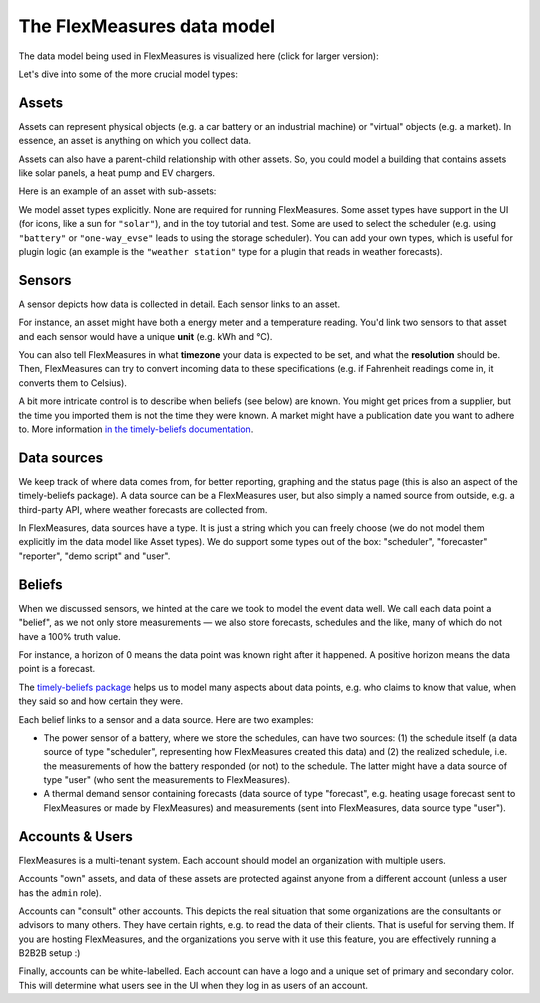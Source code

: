 .. _datamodel:

The FlexMeasures data model 
=============================

The data model being used in FlexMeasures is visualized here (click for larger version):

.. image:: https://raw.githubusercontent.com/FlexMeasures/screenshots/main/architecture/FlexMeasures-NewDataModel.png
    :target: https://raw.githubusercontent.com/FlexMeasures/screenshots/main/architecture/FlexMeasures-NewDataModel.png
    :align: center
..    :scale: 40%


Let's dive into some of the more crucial model types:


Assets
---------

Assets can represent physical objects (e.g. a car battery or an industrial machine) or "virtual" objects (e.g. a market).
In essence, an asset is anything on which you collect data.

Assets can also have a parent-child relationship with other assets.
So, you could model a building that contains assets like solar panels, a heat pump and EV chargers.

Here is an example of an asset with sub-assets:

.. mermaid::

    flowchart TD
        A[Grid] <--> B(Campus)
        B <--> C(Site 1)
        B <--> D(Site 2)

        C <--> E[PV]
        C <--> F[Battery]

        D <--> G[PV]
        D <--> H[Battery]
        D <--> I["Charge<br>Point"]

We model asset types explicitly. None are required for running FlexMeasures. Some asset types have support in the UI (for icons, like a sun for ``"solar"``), and in the toy tutorial and test. Some are used to select the scheduler (e.g. using ``"battery"`` or ``"one-way_evse"`` leads to using the storage scheduler). You can add your own types, which is useful for plugin logic (an example is the ``"weather station"`` type for a plugin that reads in weather forecasts).

Sensors
---------

A sensor depicts how data is collected in detail. Each sensor links to an asset.

For instance, an asset might have both a energy meter and a temperature reading.
You'd link two sensors to that asset and each sensor would have a unique **unit** (e.g. kWh and °C).

You can also tell FlexMeasures in what **timezone** your data is expected to be set, and what the **resolution** should be.
Then, FlexMeasures can try to convert incoming data to these specifications (e.g. if Fahrenheit readings come in, it converts them to Celsius).

A bit more intricate control is to describe when beliefs (see below) are known. You might get prices from a supplier, but the time you imported them is not the time they were known.
A market might have a publication date you want to adhere to. More information `in the timely-beliefs documentation <https://github.com/SeitaBV/timely-beliefs/blob/main/timely_beliefs/docs/timing.md/#beliefs-in-economics>`_.


Data sources
------------

We keep track of where data comes from, for better reporting, graphing and the status page (this is also an aspect of the timely-beliefs package).
A data source can be a FlexMeasures user, but also simply a named source from outside, e.g. a third-party API, where weather forecasts are collected from.

In FlexMeasures, data sources have a type. It is just a string which you can freely choose (we do not model them explicitly im the data model like Asset types).
We do support some types out of the box: "scheduler", "forecaster" "reporter", "demo script" and "user".


Beliefs
---------

When we discussed sensors, we hinted at the care we took to model the event data well. We call each data point a "belief", as we not only store measurements ―
we also store forecasts, schedules and the like, many of which do not have a 100% truth value.

For instance, a horizon of 0 means the data point was known right after it happened. A positive horizon means the data point is a forecast.

The `timely-beliefs package <https://github.com/SeitaBV/timely-beliefs>`_ helps us to model many aspects about data points, e.g. who claims to know that value,
when they said so and how certain they were. 

Each belief links to a sensor and a data source. Here are two examples:


- The power sensor of a battery, where we store the schedules, can have two sources: (1) the schedule itself (a data source of type "scheduler", representing how FlexMeasures created this data) and (2) the realized schedule, i.e. the measurements of how the battery responded (or not) to the schedule. The latter might have a data source of type "user" (who sent the measurements to FlexMeasures).
- A thermal demand sensor containing forecasts (data source of type "forecast", e.g. heating usage forecast sent to FlexMeasures or made by FlexMeasures) and measurements (sent into FlexMeasures, data source type "user").



Accounts & Users
----------------

FlexMeasures is a multi-tenant system. Each account should model an organization with multiple users.

Accounts "own" assets, and data of these assets are protected against anyone from a different account (unless a user has the ``admin`` role).

Accounts can "consult" other accounts. This depicts the real situation that some organizations are the consultants or advisors to many others.
They have certain rights, e.g. to read the data of their clients. That is useful for serving them.
If you are hosting FlexMeasures, and the organizations you serve with it use this feature, you are effectively running a B2B2B setup :)

Finally, accounts can be white-labelled. Each account can have a logo and a unique set of primary and secondary color. This will determine what users see in the UI when they log in as users of an account.
